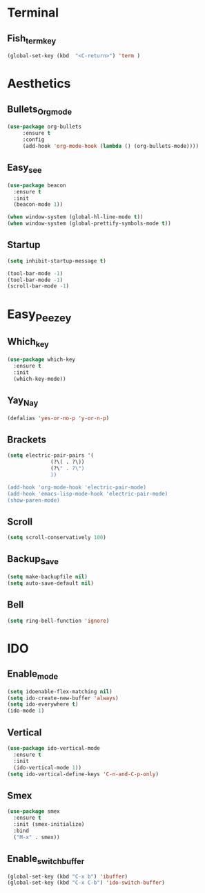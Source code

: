 * Terminal
** Fish_term_key
#+BEGIN_SRC emacs-lisp
  (global-set-key (kbd  "<C-return>") 'term )
#+END_SRC

* Aesthetics
** Bullets_Org_mode
#+BEGIN_SRC emacs-lisp
  (use-package org-bullets
       :ensure t
       :config
       (add-hook 'org-mode-hook (lambda () (org-bullets-mode))))
#+END_SRC
** Easy_see
#+BEGIN_SRC emacs-lisp
(use-package beacon
  :ensure t
  :init
  (beacon-mode 1))

(when window-system (global-hl-line-mode t))
(when window-system (global-prettify-symbols-mode t))

#+END_SRC
** Startup
#+BEGIN_SRC emacs-lisp
(setq inhibit-startup-message t)

(tool-bar-mode -1)
(tool-bar-mode -1)
(scroll-bar-mode -1)

#+END_SRC
* Easy_Peezey
** Which_key
#+BEGIN_SRC emacs-lisp
  (use-package which-key
    :ensure t
    :init
    (which-key-mode))
#+END_SRC
** Yay_Nay
#+BEGIN_SRC emacs-lisp
  (defalias 'yes-or-no-p 'y-or-n-p)
#+END_SRC
** Brackets
#+BEGIN_SRC emacs-lisp
  (setq electric-pair-pairs '(
				(?\( . ?\))
				(?\" . ?\")
				))

  (add-hook 'org-mode-hook 'electric-pair-mode)
  (add-hook 'emacs-lisp-mode-hook 'electric-pair-mode)
  (show-paren-mode)
#+END_SRC
** Scroll
#+BEGIN_SRC emacs-lisp
  (setq scroll-conservatively 100)
#+END_SRC
** Backup_Save
#+BEGIN_SRC emacs-lisp
(setq make-backupfile nil)
(setq auto-save-default nil)
#+END_SRC
** Bell
#+BEGIN_SRC emacs-lisp
(setq ring-bell-function 'ignore)
#+END_SRC
* IDO
** Enable_mode
#+BEGIN_SRC emacs-lisp
  (setq idoenable-flex-matching nil)
  (setq ido-create-new-buffer 'always)
  (setq ido-everywhere t)
  (ido-mode 1)
#+END_SRC
** Vertical
#+BEGIN_SRC emacs-lisp
  (use-package ido-vertical-mode
    :ensure t
    :init
    (ido-vertical-mode 1))
  (setq ido-vertical-define-keys 'C-n-and-C-p-only)
#+END_SRC
** Smex
#+BEGIN_SRC emacs-lisp
  (use-package smex
    :ensure t
    :init (smex-initialize)
    :bind
    ("M-x" . smex))
#+END_SRC
** Enable_switch_buffer
#+BEGIN_SRC emacs-lisp
  (global-set-key (kbd "C-x b") 'ibuffer)
  (global-set-key (kbd "C-x C-b") 'ido-switch-buffer)
#+END_SRC

